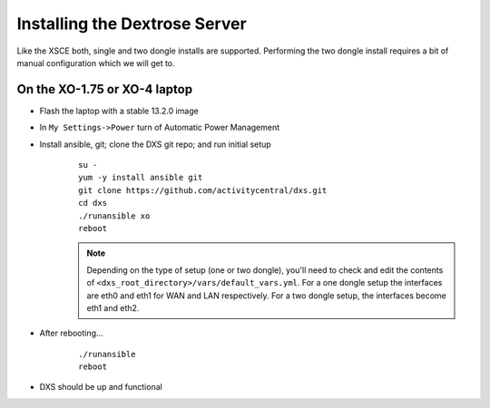 ==============================
Installing the Dextrose Server
==============================

Like the XSCE both, single and two dongle installs are supported. Performing the two dongle install requires a bit of manual configuration which we will get to.

On the XO-1.75 or XO-4 laptop
*****************************
* Flash the laptop with a stable 13.2.0 image
* In ``My Settings->Power`` turn of Automatic Power Management
* Install ansible, git; clone the DXS git repo; and run initial setup
    ::

      su -
      yum -y install ansible git
      git clone https://github.com/activitycentral/dxs.git
      cd dxs
      ./runansible xo
      reboot

    .. Note:: Depending on the type of setup (one or two dongle), you'll need to check and edit the contents of ``<dxs_root_directory>/vars/default_vars.yml``. For a one dongle setup the interfaces are eth0 and eth1 for WAN and LAN respectively. For a two dongle setup, the interfaces become eth1 and eth2.

* After rebooting...
    ::

      ./runansible
      reboot

* DXS should be up and functional
